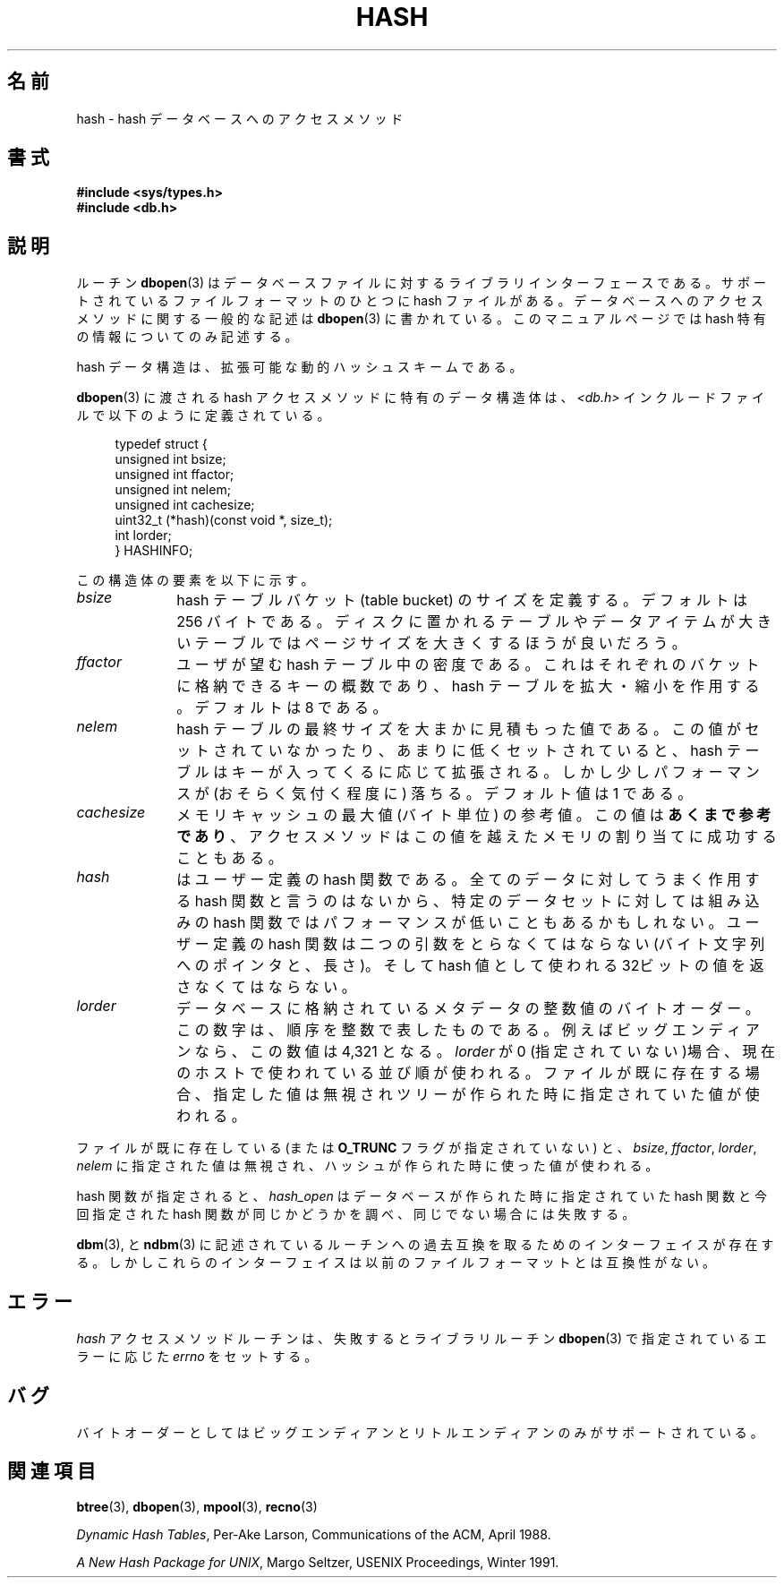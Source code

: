 .\" Copyright (c) 1990, 1993
.\"	The Regents of the University of California.  All rights reserved.
.\"
.\" Redistribution and use in source and binary forms, with or without
.\" modification, are permitted provided that the following conditions
.\" are met:
.\" 1. Redistributions of source code must retain the above copyright
.\"    notice, this list of conditions and the following disclaimer.
.\" 2. Redistributions in binary form must reproduce the above copyright
.\"    notice, this list of conditions and the following disclaimer in the
.\"    documentation and/or other materials provided with the distribution.
.\" 3. All advertising materials mentioning features or use of this software
.\"    must display the following acknowledgement:
.\"	This product includes software developed by the University of
.\"	California, Berkeley and its contributors.
.\" 4. Neither the name of the University nor the names of its contributors
.\"    may be used to endorse or promote products derived from this software
.\"    without specific prior written permission.
.\"
.\" THIS SOFTWARE IS PROVIDED BY THE REGENTS AND CONTRIBUTORS ``AS IS'' AND
.\" ANY EXPRESS OR IMPLIED WARRANTIES, INCLUDING, BUT NOT LIMITED TO, THE
.\" IMPLIED WARRANTIES OF MERCHANTABILITY AND FITNESS FOR A PARTICULAR PURPOSE
.\" ARE DISCLAIMED.  IN NO EVENT SHALL THE REGENTS OR CONTRIBUTORS BE LIABLE
.\" FOR ANY DIRECT, INDIRECT, INCIDENTAL, SPECIAL, EXEMPLARY, OR CONSEQUENTIAL
.\" DAMAGES (INCLUDING, BUT NOT LIMITED TO, PROCUREMENT OF SUBSTITUTE GOODS
.\" OR SERVICES; LOSS OF USE, DATA, OR PROFITS; OR BUSINESS INTERRUPTION)
.\" HOWEVER CAUSED AND ON ANY THEORY OF LIABILITY, WHETHER IN CONTRACT, STRICT
.\" LIABILITY, OR TORT (INCLUDING NEGLIGENCE OR OTHERWISE) ARISING IN ANY WAY
.\" OUT OF THE USE OF THIS SOFTWARE, EVEN IF ADVISED OF THE POSSIBILITY OF
.\" SUCH DAMAGE.
.\"
.\"	@(#)hash.3	8.6 (Berkeley) 8/18/94
.\"
.\" Japanese Version Copyright (c) 1999 Shouichi Saito
.\"	all rights reserved.
.\" Translated Mon Jul 26 14:22:49 JST 1999
.\"	by Shouichi Saito <ss236rx@ymg.urban.ne.jp>
.\" Proofed Tue Aug 17 1999 by NAKANO Takeo <nakano@apm.seikei.ac.jp>
.\" Updated 2008-02-10, Akihiro MOTOKI <amotoki@dd.iij4u.or.jp>, LDP v2.77
.\"
.\"WORD:	access method		アクセスメソッド
.\"WORD:	bucket			バケット
.\"
.TH HASH 3 1994-08-18 "" "Linux Programmer's Manual"
.UC 7
.SH 名前
hash \- hash データベースへのアクセスメソッド
.SH 書式
.nf
.ft B
#include <sys/types.h>
#include <db.h>
.ft R
.fi
.SH 説明
ルーチン
.BR dbopen (3)
はデータベースファイルに対するライブラリインターフェースである。
サポートされているファイルフォーマットのひとつに hash ファイルがある。
データベースへのアクセスメソッドに関する一般的な記述は
.BR dbopen (3)
に書かれている。
このマニュアルページでは hash 特有の情報についてのみ記述する。
.PP
hash データ構造は、拡張可能な動的ハッシュスキームである。
.PP
.BR dbopen (3)
に渡される hash アクセスメソッドに特有のデータ構造体は、
.I <db.h>
インクルードファイルで以下のように定義されている。
.in +4n
.nf

typedef struct {
    unsigned int       bsize;
    unsigned int       ffactor;
    unsigned int       nelem;
    unsigned int       cachesize;
    uint32_t         (*hash)(const void *, size_t);
    int         lorder;
} HASHINFO;
.fi
.in
.PP
この構造体の要素を以下に示す。
.TP 10
.I bsize
hash テーブルバケット (table bucket) のサイズを定義する。
デフォルトは 256 バイトである。
ディスクに置かれるテーブルやデータアイテムが大きいテーブルでは
ページサイズを大きくするほうが良いだろう。
.TP
.I ffactor
ユーザが望む hash テーブル中の密度である。
これはそれぞれのバケットに格納できるキーの概数であり、
hash テーブルを拡大・縮小を作用する。
デフォルトは 8 である。
.TP
.I nelem
hash テーブルの最終サイズを大まかに見積もった値である。
この値がセットされていなかったり、あまりに低くセットされていると、
hash テーブルはキーが入ってくるに応じて拡張される。
しかし少しパフォーマンスが (おそらく気付く程度に) 落ちる。
デフォルト値は 1 である。
.TP
.I cachesize
メモリキャッシュの最大値 (バイト単位) の参考値。
この値は
.BR あくまで参考であり 、
アクセスメソッドはこの値を越えたメモリの割り当てに成功することもある。
.TP
.I hash
はユーザー定義の hash 関数である。
全てのデータに対してうまく作用する hash 関数と言うのはないから、
特定のデータセットに対しては組み込みの hash 関数では
パフォーマンスが低いこともあるかもしれない。
ユーザー定義の hash 関数は二つの引数をとらなくてはならない (バイト文字
列へのポインタと、長さ)。
そして hash 値として使われる 32ビットの値を返さなくてはならない。
.TP
.I lorder
データベースに格納されているメタデータの整数値のバイトオーダー。
この数字は、順序を整数で表したものである。
例えばビッグエンディアンなら、この数値は 4,321 となる。
.I lorder
が 0 (指定されていない)場合、現在のホスト
で使われている並び順が使われる。
ファイルが既に存在する場合、指定した値は無視されツリーが作られ
た時に指定されていた値が使われる。
.PP
.\"NAKANO the tree → the hash, でしょう.
ファイルが既に存在している (または
.B O_TRUNC
フラグが指定されていない) と、
.IR bsize ,
.IR ffactor ,
.IR lorder ,
.I nelem
に指定された値は無視され、
ハッシュが作られた時に使った値が使われる。
.PP
hash 関数が指定されると、
.I hash_open
はデータベースが作られた時に指定されていた
hash 関数と今回指定された hash 関数が同じかどうかを調べ、
同じでない場合には失敗する。
.PP
.BR dbm (3),
と
.BR ndbm (3)
に記述されているルーチンへの過去互換を取るためのインターフェイスが
存在する。しかしこれらのインターフェイスは以前のファイルフォー
マットとは互換性がない。
.SH エラー
.I hash
アクセスメソッドルーチンは、失敗するとライブラリルーチン
.BR dbopen (3)
で指定されているエラーに応じた
.I errno
をセットする。
.SH バグ
バイトオーダーとしてはビッグエンディアンとリトルエンディアンのみが
サポートされている。
.SH 関連項目
.BR btree (3),
.BR dbopen (3),
.BR mpool (3),
.BR recno (3)
.sp
.IR "Dynamic Hash Tables" ,
Per-Ake Larson, Communications of the ACM, April 1988.
.sp
.IR "A New Hash Package for UNIX" ,
Margo Seltzer, USENIX Proceedings, Winter 1991.
